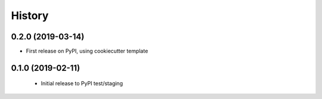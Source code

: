 =======
History
=======

0.2.0 (2019-03-14)
------------------

* First release on PyPI, using cookiecutter template


0.1.0 (2019-02-11)
------------------

 * Initial release to PyPI test/staging